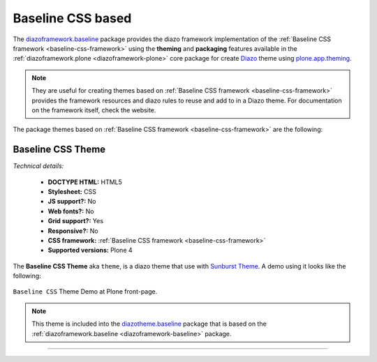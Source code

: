 .. _baseline-themes:

Baseline CSS based
^^^^^^^^^^^^^^^^^^

.. _diazoframework-baseline:

..
  diazoframework.baseline
  ````````````````````````

The `diazoframework.baseline`_ package provides the diazo framework implementation of the 
:ref:`Baseline CSS framework <baseline-css-framework>` using the **theming** and **packaging** 
features available in the :ref:`diazoframework.plone <diazoframework-plone>` core package for 
create `Diazo`_ theme using `plone.app.theming`_.

.. note::
    They are useful for creating themes based on 
    :ref:`Baseline CSS framework <baseline-css-framework>` 
    provides the framework resources and diazo rules to reuse and add to in a Diazo theme. 
    For documentation on the framework itself, check the website.

The package themes based on :ref:`Baseline CSS framework <baseline-css-framework>` are 
the following:

.. _diazotheme-baseline:

Baseline CSS Theme
````````````````````

*Technical details:*

  - **DOCTYPE HTML:** HTML5
  - **Stylesheet:** CSS
  - **JS support?:** No
  - **Web fonts?:** No
  - **Grid support?:** Yes
  - **Responsive?:** No
  - **CSS framework:** :ref:`Baseline CSS framework <baseline-css-framework>`
  - **Supported versions:** Plone 4

The **Baseline CSS Theme** aka ``theme``, is a diazo theme that use with `Sunburst Theme`_. A demo using it looks like the following:

.. figure:: ../../../_static/diazotheme_baseline_theme.png
  :align: center
  :width: 55%
  :alt: Baseline CSS Theme

  ``Baseline CSS`` Theme Demo at Plone front-page.

.. note::
    This theme is included into the `diazotheme.baseline`_ package that is based on the :ref:`diazoframework.baseline <diazoframework-baseline>` package.

----

.. _`Sunburst Theme`: https://github.com/plone/plonetheme.sunburst
.. _`Diazo`: http://diazo.org
.. _`plone.app.theming`: https://pypi.org/project/plone.app.theming/1.1.8/
.. _`diazoframework.baseline`: https://github.com/TH-code/diazoframework.baseline
.. _`diazotheme.baseline`: https://github.com/TH-code/diazotheme.baseline
